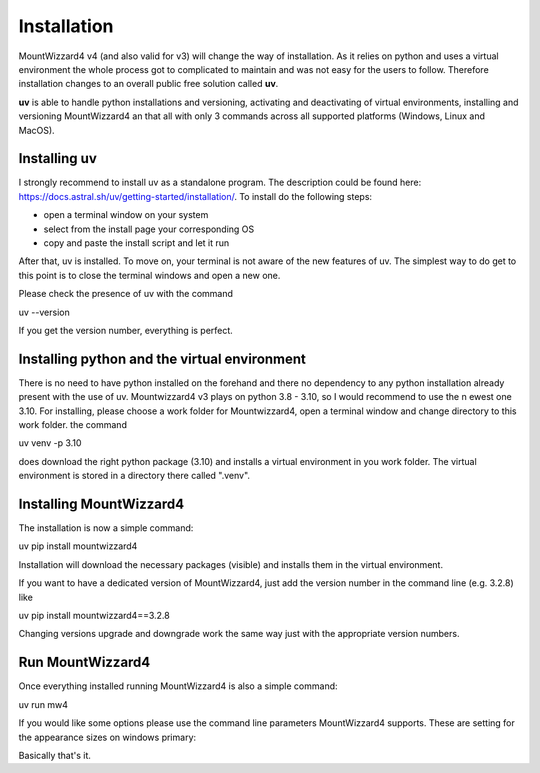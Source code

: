 Installation
============
MountWizzard4 v4 (and also valid for v3) will change the way of installation. As
it relies on python and uses a virtual environment the whole process got to
complicated to maintain and was not easy for the users to follow. Therefore
installation changes to an overall public free solution called **uv**.

**uv** is able to handle python installations and versioning,
activating and deactivating of virtual environments, installing and
versioning MountWizzard4 an that all with only 3 commands across all supported
platforms (Windows, Linux and MacOS).

Installing **uv**
-----------------
I strongly recommend to install uv as a standalone program. The description could
be found here: https://docs.astral.sh/uv/getting-started/installation/. To install
do the following steps:

- open a terminal window on your system
- select from the install page your corresponding OS
- copy and paste the install script and let it run

After that, uv is installed. To move on, your terminal is not aware of the new
features of uv. The simplest way to do get to this point is to close the terminal
windows and open a new one.

Please check the presence of uv with the command

uv --version

If you get the version number, everything is perfect.

Installing python and the virtual environment
---------------------------------------------
There is no need to have python installed on the forehand and there no dependency
to any python installation already present with the use of uv. Mountwizzard4 v3
plays on python 3.8 - 3.10, so I would recommend to use the n ewest one 3.10. For
installing, please choose a work folder for Mountwizzard4, open a terminal window
and change directory to this work folder. the command

uv venv -p 3.10

does download the right python package (3.10) and installs a virtual environment
in you work folder. The virtual environment is stored in a directory there called
".venv".

Installing MountWizzard4
------------------------
The installation is now a simple command:

uv pip install mountwizzard4

Installation will download the necessary packages (visible) and installs them in
the virtual environment.

If you want to have a dedicated version of MountWizzard4, just add the version
number in the command line (e.g. 3.2.8) like

uv pip install mountwizzard4==3.2.8

Changing versions upgrade and downgrade work the same way just with the appropriate
version numbers.

Run MountWizzard4
-----------------
Once everything installed running MountWizzard4 is also a simple command:

uv run mw4

If you would like some options please use the command line parameters
MountWizzard4 supports. These are setting for the appearance sizes on windows
primary:

Basically that's it.

